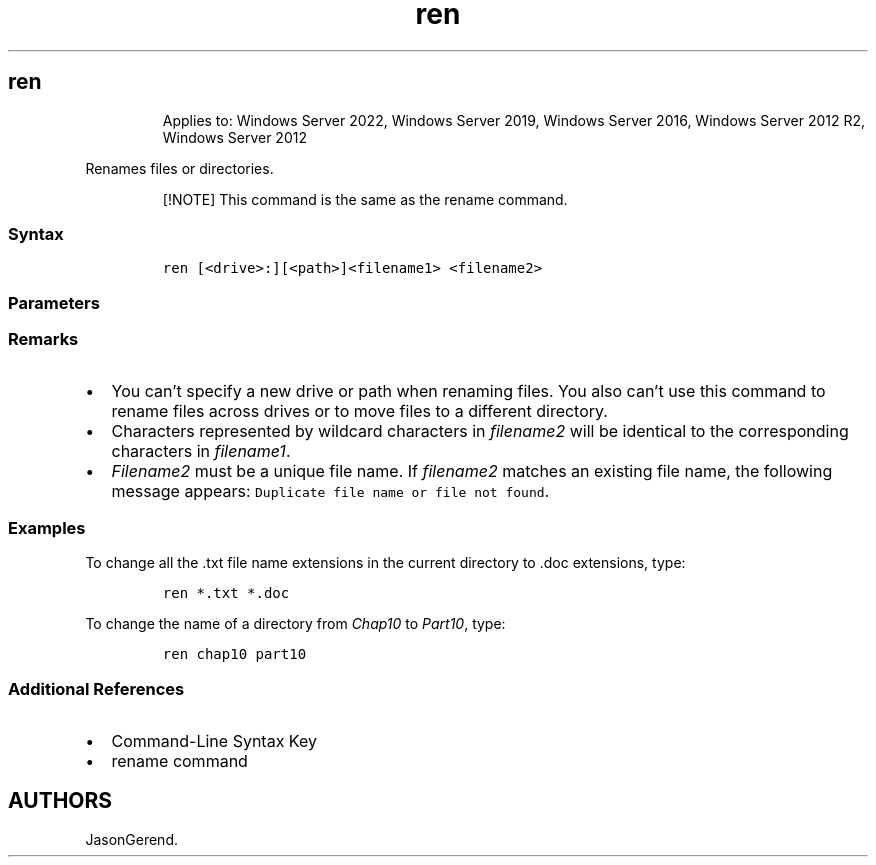 '\" t
.\" Automatically generated by Pandoc 2.17.0.1
.\"
.TH "ren" 1 "" "" "" ""
.hy
.SH ren
.RS
.PP
Applies to: Windows Server 2022, Windows Server 2019, Windows Server
2016, Windows Server 2012 R2, Windows Server 2012
.RE
.PP
Renames files or directories.
.RS
.PP
[!NOTE] This command is the same as the rename command.
.RE
.SS Syntax
.IP
.nf
\f[C]
ren [<drive>:][<path>]<filename1> <filename2>
\f[R]
.fi
.SS Parameters
.PP
.TS
tab(@);
lw(35.0n) lw(35.0n).
T{
Parameter
T}@T{
Description
T}
_
T{
\f[C][<drive>:][<path>]<filename1>\f[R]
T}@T{
Specifies the location and name of the file or set of files you want to
rename.
\f[I]Filename1\f[R] can include wildcard characters (\f[B]*\f[R] and
\f[B]?\f[R]).
T}
T{
\f[C]<filename2>\f[R]
T}@T{
Specifies the new name for the file.
You can use wildcard characters to specify new names for multiple files.
T}
T{
/?
T}@T{
Displays help at the command prompt.
T}
.TE
.SS Remarks
.IP \[bu] 2
You can\[cq]t specify a new drive or path when renaming files.
You also can\[cq]t use this command to rename files across drives or to
move files to a different directory.
.IP \[bu] 2
Characters represented by wildcard characters in \f[I]filename2\f[R]
will be identical to the corresponding characters in
\f[I]filename1\f[R].
.IP \[bu] 2
\f[I]Filename2\f[R] must be a unique file name.
If \f[I]filename2\f[R] matches an existing file name, the following
message appears: \f[C]Duplicate file name or file not found\f[R].
.SS Examples
.PP
To change all the .txt file name extensions in the current directory to
\&.doc extensions, type:
.IP
.nf
\f[C]
ren *.txt *.doc
\f[R]
.fi
.PP
To change the name of a directory from \f[I]Chap10\f[R] to
\f[I]Part10\f[R], type:
.IP
.nf
\f[C]
ren chap10 part10
\f[R]
.fi
.SS Additional References
.IP \[bu] 2
Command-Line Syntax Key
.IP \[bu] 2
rename command
.SH AUTHORS
JasonGerend.
